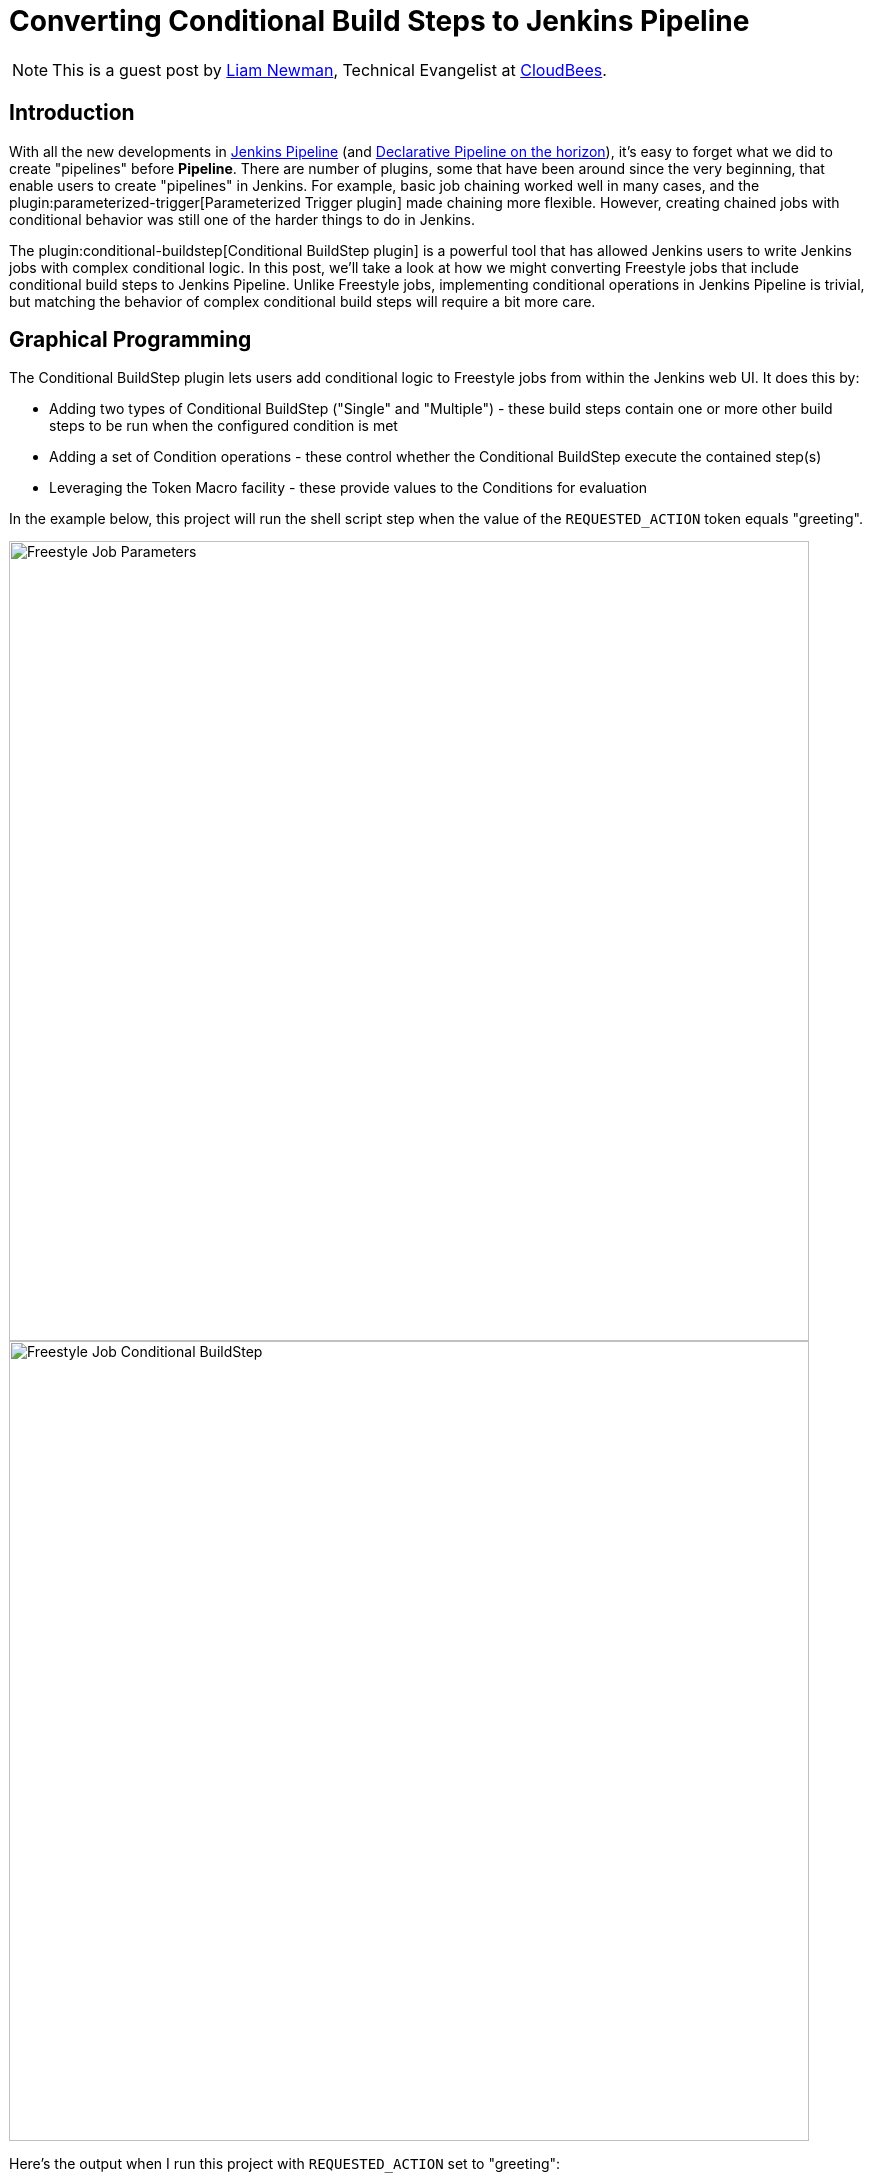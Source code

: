 = Converting Conditional Build Steps to Jenkins Pipeline
:page-tags: pipeline, freestyle, plugins, conditional-build-step, tutorial

:page-author: lnewman


NOTE: This is a guest post by link:https://github.com/bitwiseman[Liam Newman],
Technical Evangelist at link:https://cloudbees.com[CloudBees].

== Introduction

With all the new developments in
link:/doc/book/pipeline/[Jenkins Pipeline] (and
link:/blog/2017/01/12/declarative-pipeline-beta-2/[Declarative Pipeline on the horizon]),
it's easy to forget what we did to create "pipelines" before
*Pipeline*.
There are number of plugins, some that have been around since the very beginning,
that enable users to create "pipelines" in Jenkins.
For example, basic job chaining worked well in many cases, and the
plugin:parameterized-trigger[Parameterized Trigger plugin]
made chaining more flexible.
However, creating chained jobs with conditional behavior was
still one of the harder things to do in Jenkins.

The
plugin:conditional-buildstep[Conditional BuildStep plugin]
is a powerful tool that has allowed Jenkins users to write Jenkins jobs with complex conditional logic.
In this post, we'll take a look at how we might converting Freestyle jobs that
include conditional build steps to Jenkins Pipeline.
Unlike Freestyle jobs, implementing conditional operations in Jenkins Pipeline is trivial,
but matching the behavior of complex conditional build steps will require a bit more care.


== Graphical Programming

The Conditional BuildStep plugin lets users add conditional logic to Freestyle
jobs from within the Jenkins web UI.  It does this by:

* Adding two types of Conditional BuildStep ("Single" and "Multiple") -
these build steps contain one or more other build steps to be run when the configured
condition is met
* Adding a set of Condition operations -
these control whether the Conditional BuildStep execute the contained step(s)
* Leveraging the Token Macro facility -
these provide values to the Conditions for evaluation

In the example below, this project will run the shell script step when the value of the
`REQUESTED_ACTION` token equals "greeting".

image::/images/post-images/2017-01-19/freestyle-conditional-param.png[Freestyle Job Parameters, role="center", width=800]

image::/images/post-images/2017-01-19/freestyle-conditional-config.png[Freestyle Job Conditional BuildStep, role="center", width=800]

Here's the output when I run this project with `REQUESTED_ACTION` set to "greeting":

[source]
----
Run condition [Strings match] enabling prebuild for step [Execute shell]
Strings match run condition: string 1=[greeting], string 2=[greeting]
Run condition [Strings match] enabling perform for step [Execute shell]
[freestyle-conditional] $ /bin/sh -xe /var/folders/hp/f7yc_mwj2tq1hmbv_5n10v2c0000gn/T/hudson5963233933358491209.sh
+ echo 'Hello, bitwiseman!'
Hello, bitwiseman!
Finished: SUCCESS
----

And when I pass the value "silence":

[source]
----
Run condition [Strings match] enabling prebuild for step [Execute shell]
Strings match run condition: string 1=[silence], string 2=[greeting]
Run condition [Strings match] preventing perform for step [Execute shell]
Finished: SUCCESS
----

This is a simple example but the conditional step can contain any regular build step.
When combined with other plugins, it can control whether to send notifications,
gather data from other sources, wait for user feedback, or call other projects.

The Conditional BuildStep plugin does a great job of leveraging strengths of
the Jenkins web UI, Freestyle jobs, and UI-based programming,
but it is also hampered by their limitations.
The Jenkins web UI can be clunky and confusing at times.
Like the steps in any Freestyle job, these conditional steps are only
stored and viewable in Jenkins.
They are not versioned with other product or build code and can't be code reviewed.
Like any number of UI-based programming tools, it has to make trade-offs between clarity
and flexibility: more options or clearer presentation.
There's only so much space on the screen.

== Converting to Pipeline

Jenkins Pipeline, on the other hand, enables users to implement their pipeline as code.
Pipeline code can be written directly in the Jenkins Web UI or in any text editor.
It is a full-featured programming language,
which gives users access to much broader set of conditional statements
without the restrictions of UI-based programming.

So, taking the example above, the Pipeline equivalent is:

[pipeline]
----
// Declarative //
pipeline {
    agent any
    parameters {
        choice(
            choices: ['greeting' , 'silence'],
            description: '',
            name: 'REQUESTED_ACTION')
    }

    stages {
        stage ('Speak') {
            when {
                // Only say hello if a "greeting" is requested
                expression { params.REQUESTED_ACTION == 'greeting' }
            }
            steps {
                echo "Hello, bitwiseman!"
            }
        }
    }
}
// Script //
properties ([
    parameters ([
        choice (
            choices: ['greeting', 'silence'],
            description: '',
            name : 'REQUESTED_ACTION')
    ])
])

node {
    stage ('Speak') {
        // Only say hello if a "greeting" is requested
        if (params.REQUESTED_ACTION == 'greeting') {
            echo "Hello, bitwiseman!"
        }
    }
}
----

When I run this project with `REQUESTED_ACTION` set to "greeting", here's the output:

[source]
----
[Pipeline] node
Running on osx_mbp in /Users/bitwiseman/jenkins/agents/osx_mbp/workspace/pipeline-conditional
[Pipeline] {
[Pipeline] stage
[Pipeline] { (Speak)
[Pipeline] echo
Hello, bitwiseman!
[Pipeline] }
[Pipeline] // stage
[Pipeline] }
[Pipeline] // node
[Pipeline] End of Pipeline
Finished: SUCCESS
----

When I pass the value "silence", the only change is "Hello, bitwiseman!" is not printed.

Some might argue that the Pipeline code is a bit harder to understand on first reading.
Others would say the UI is just as confusing if not more so.
Either way, the Pipeline representation is considerably more compact than the Jenkins UI presentation.
Pipeline also lets us add helpful comments, which we can't do in the Freestyle UI.
And we can easily put this Pipeline in a `Jenkinsfile` to be code-reviewed, checked-in, and versioned
along with the rest of our code.

== Conditions
The previous example showed the "Strings match" condition and its Pipeline equivalent.
Let's look at couple more interesting conditions and their Jenkins Pipeline equivalents.

=== Boolean condition

You might think that a boolean condition would be the simplest condition, but it isn't.
Since it works with string values from tokens, the Conditional BuildStep plugin offers
a number of ways to indicate true or false.
Truth is a case insensitive match of one of the following:
`1` (the number one), `Y`, `YES`, `T`, `TRUE`, `ON` or `RUN`.

Pipeline can duplicate these, but depending on the scenario we might consider
whether a simpler expression would suffice.

.Pipeline
[pipeline]
----
// Declarative //
when {
    // case insensitive regular expression for truthy values
    expression { return token ==~ /(?i)(Y|YES|T|TRUE|ON|RUN)/ }
}
steps {
    /* step */
}

// Script //
// case insensitive regular expression for truthy values
if (token ==~ /(?i)(Y|YES|T|TRUE|ON|RUN)/) {
    /* step */
}
----

=== Logical "OR" of conditions

This condition wraps other conditions.
It takes their results as inputs and performs a logical "or" of the results.
The `AND` and `NOT` conditions do the same, performing their respective operations.

.Pipeline
[pipeline]
----
// Declarative //
when {
    // A or B
    expression { return A || B }
}
steps {
    /* step */
}

// Script //
// A or B
if (A || B) {
    /* step */
}
----

== Tokens

Tokens can be considerably more work than conditions.
There are more of them and they cover a much broader range of behaviors.
The previous example showed one of the simpler cases, accessing a build parameter,
where the token has a direct equivalent in Pipeline.
However, many tokens don't have direct equivalents,
some take a parameters (adding to their complexity),
and some provide information that is simply not exposed in Pipeline yet.
So, determining how to migrate tokens needs to be done on case-by-case basis.

Let's look at a few examples.

=== "FILE" token

*Expands to the contents of a file. The file path is relative to the build workspace root.*

_${FILE,path="PATH"}_

This token maps directly to the `readFile` step.
The only difference is the file path for `readFile` is relative to the
current working directory on the agent, but that is the workspace root by default.
No problem.

.Pipeline
[pipeline]
----
// Declarative //
when {
    expression { return readFile('pom.xml').contains('mycomponent') }
}
steps {
    /* step */
}

// Script //
if (readFile('pom.xml').contains('mycomponent')) {
    /* step */
}
----


=== GIT_BRANCH

*Expands to the name of the branch that was built.*

*Parameters* (descriptions omitted): _all_, _fullName_.

This information may or may not be exposed in Pipeline.  If you're using the
plugin:workflow-multibranch[Pipeline Multibranch plugin]
`env.BRANCH_NAME` will give similar basic information, but doesn't offer the parameters.
There are also
link:https://issues.jenkins.io/browse/JENKINS-35230[several]
link:https://issues.jenkins.io/browse/JENKINS-24141[issues]
filed around `GIT_*` tokens in Pipeline.
Until they are addressed fully, we can follow the pattern shown in
link:https://github.com/jenkinsci/pipeline-examples/blob/master/pipeline-examples/gitcommit/gitcommit.groovy[pipeline-examples],
executing a shell to get the information we need.


.Pipeline
[source, groovy]
----
GIT_BRANCH = sh(returnStdout: true, script: 'git rev-parse --abbrev-ref HEAD').trim()
----

=== CHANGES_SINCE_LAST_SUCCESS

*Displays the changes since the last successful build.*

*Parameters* (descriptions omitted):
_reverse_, _format_, _changesFormat_, _showPaths_, _pathFormat_,
_showDependencies_, _dateFormat_, _regex_, _replace_, _default_.

Not only is the information provided by this token not exposed in Pipeline,
the token has ten optional parameters, including format strings and regular expression
searches. There are a number of ways we might get similar information in Pipeline.
Each have their own particular limitations and ways they differ from the token output.
Then we'll need to consider how each of the parameters changes the output.
If nothing else, translating this token is clearly beyond the scope of this post.

== Slightly More Complex Example

Let's do one more example that shows some of these conditions and tokens.
This time we'll perform different build steps depending on what branch we're building.
We'll take two build parameters: `BRANCH_PATTERN` and `FORCE_FULL_BUILD`.
Based on `BRANCH_PATTERN`, we'll checkout a repository.
If we're building on the `master` branch or the user checked `FORCE_FULL_BUILD`,
we'll call three other builds in parallel
(`full-build-linux`, `full-build-mac`, and `full-build-windows`),
wait for them to finish, and report the result.
If we're not building on the `master` branch and the user did not check `FORCE_FULL_BUILD`,
we'll print a message saying we skipped the full builds.

== Freestyle

Here's the configuration for Freestyle version.
(It's pretty long.  Feel free to <<longer-pipeline, skip down to the Pipeline version>>):

[NOTE]
===
The Pipeline version of this job determines the `GIT_BRANCH` branch by
running a shell script that returns the current local branch name.
This means that the Pipeline version must checkout to a local branch (not a detached head).

Freestyle version of this job does not require a local branch, `GIT_BRANCH` is set automatically.
However, to maintain functional parity, the Freestyle version of this job includes
"Checkout to Specific Local Branch" as well.
===

image::/images/post-images/2017-01-19/freestyle-conditional-long-full.png[Longer Freestyle Job, role="center", width=800]


[[longer-pipeline]]
== Pipeline

Here's the equivalent Pipeline:

[NOTE]
===
Freestyle version of this job is not stored in source control.

In general, the Pipeline version of this job would be stored in source control,
would `checkout scm`, and would run that same repository.
However, to maintain functional parity, the Pipeline version shown does a checkout
from source control but is not stored in that repository.
===

.Pipeline
[pipeline]
----
// Script //
properties ([
    parameters ([
        string (
            defaultValue: '*',
            description: '',
            name : 'BRANCH_PATTERN'),
        booleanParam (
            defaultValue: false,
            description: '',
            name : 'FORCE_FULL_BUILD')
    ])
])

node {
    stage ('Prepare') {
        checkout([$class: 'GitSCM',
            branches: [[name: "origin/${BRANCH_PATTERN}"]],
            doGenerateSubmoduleConfigurations: false,
            extensions: [[$class: 'LocalBranch']],
            submoduleCfg: [],
            userRemoteConfigs: [[
                credentialsId: 'bitwiseman_github',
                url: 'https://github.com/bitwiseman/hermann']]])
    }

    stage ('Build') {
        GIT_BRANCH = 'origin/' + sh(returnStdout: true, script: 'git rev-parse --abbrev-ref HEAD').trim()
        if (GIT_BRANCH == 'origin/master' || params.FORCE_FULL_BUILD) {

            // Freestyle build trigger calls a list of jobs
            // Pipeline build() step only calls one job
            // To run all three jobs in parallel, we use "parallel" step
            // https://jenkins.io/doc/pipeline/examples/#jobs-in-parallel
            parallel (
                linux: {
                    build job: 'full-build-linux', parameters: [string(name: 'GIT_BRANCH_NAME', value: GIT_BRANCH)]
                },
                mac: {
                    build job: 'full-build-mac', parameters: [string(name: 'GIT_BRANCH_NAME', value: GIT_BRANCH)]
                },
                windows: {
                    build job: 'full-build-windows', parameters: [string(name: 'GIT_BRANCH_NAME', value: GIT_BRANCH)]
                },
                failFast: false)

        } else {
            echo 'Skipped full build.'
        }
    }
}
// Declarative //
pipeline {
    agent any
    parameters {
        string (
            defaultValue: '*',
            description: '',
            name : 'BRANCH_PATTERN')
        booleanParam (
            defaultValue: false,
            description: '',
            name : 'FORCE_FULL_BUILD')
    }

    stages {
        stage ('Prepare') {
            steps {
                checkout([$class: 'GitSCM',
                    branches: [[name: "origin/${BRANCH_PATTERN}"]],
                    doGenerateSubmoduleConfigurations: false,
                    extensions: [[$class: 'LocalBranch']],
                    submoduleCfg: [],
                    userRemoteConfigs: [[
                        credentialsId: 'bitwiseman_github',
                        url: 'https://github.com/bitwiseman/hermann']]])
            }
        }

        stage ('Build') {
            when {
                expression {
                    GIT_BRANCH = 'origin/' + sh(returnStdout: true, script: 'git rev-parse --abbrev-ref HEAD').trim()
                    return GIT_BRANCH == 'origin/master' || params.FORCE_FULL_BUILD
                }
            }
            steps {
                // Freestyle build trigger calls a list of jobs
                // Pipeline build() step only calls one job
                // To run all three jobs in parallel, we use "parallel" step
                // https://jenkins.io/doc/pipeline/examples/#jobs-in-parallel
                parallel (
                    linux: {
                        build job: 'full-build-linux', parameters: [string(name: 'GIT_BRANCH_NAME', value: GIT_BRANCH)]
                    },
                    mac: {
                        build job: 'full-build-mac', parameters: [string(name: 'GIT_BRANCH_NAME', value: GIT_BRANCH)]
                    },
                    windows: {
                        build job: 'full-build-windows', parameters: [string(name: 'GIT_BRANCH_NAME', value: GIT_BRANCH)]
                    },
                    failFast: false)
            }
        }
        stage ('Build Skipped') {
            when {
                expression {
                    GIT_BRANCH = 'origin/' + sh(returnStdout: true, script: 'git rev-parse --abbrev-ref HEAD').trim()
                    return !(GIT_BRANCH == 'origin/master' || params.FORCE_FULL_BUILD)
                }
            }
            steps {
                echo 'Skipped full build.'
            }
        }
    }
}
----


== Conclusion

As I said before, the Conditional BuildStep plugin is great.
It provides a clear, easy to understand way to add conditional logic to any Freestyle job.
Before Pipeline, it was one of the few plugins to do this and it remains one of the most popular plugins.
Now that we have Pipeline, we can implement conditional logic directly in code.

This is blog post discussed how to approach converting conditional build steps to Pipeline
and showed a couple concrete examples.  Overall, I'm pleased with the results so far.
I found scenarios which could not easily be migrated to Pipeline, but even those
are only more difficult, rather than impossible.

The next thing to do is add a section to the
link:/doc/book/[Jenkins Handbook] documenting the Pipeline
equivalent of all of the Conditions and the most commonly used Tokens.
Look for it soon!

== Links

* plugin:conditional-buildstep[Conditional BuildStep plugin]
